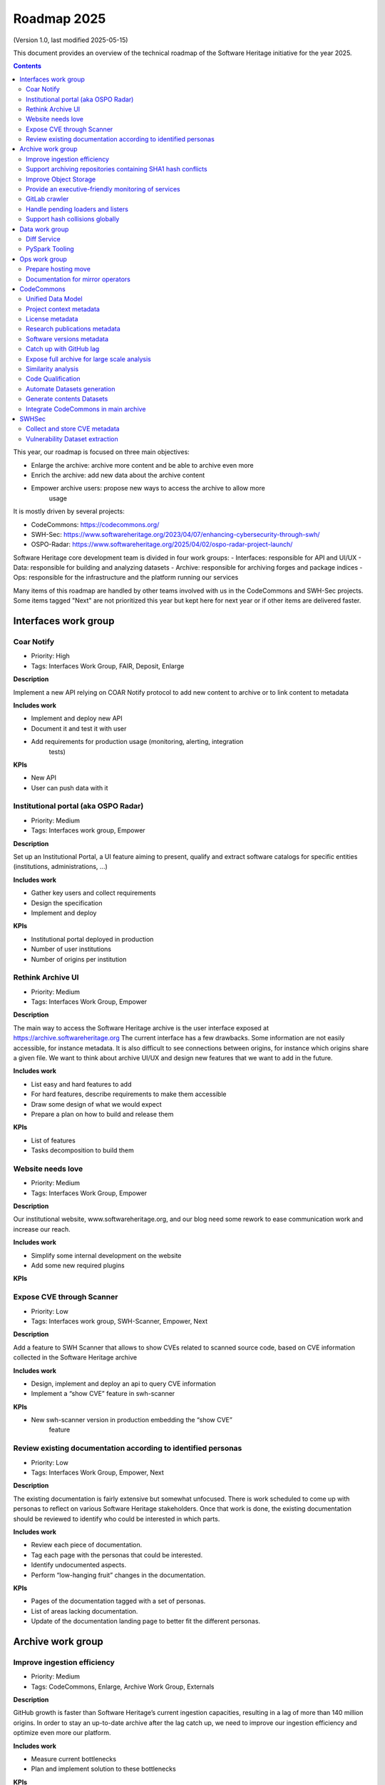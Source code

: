 .. _roadmap-current:
.. _roadmap-2025:

Roadmap 2025
============

(Version 1.0, last modified 2025-05-15)

This document provides an overview of the technical roadmap of the Software
Heritage initiative for the year 2025.

.. contents::
   :depth: 3
..

This year, our roadmap is focused on three main objectives:

- Enlarge the archive: archive more content and be able to archive even more
- Enrich the archive: add new data about the archive content
- Empower archive users: propose new ways to access the archive to allow more
   usage

It is mostly driven by several projects:

- CodeCommons: https://codecommons.org/
- SWH-Sec: https://www.softwareheritage.org/2023/04/07/enhancing-cybersecurity-through-swh/
- OSPO-Radar: https://www.softwareheritage.org/2025/04/02/ospo-radar-project-launch/

Software Heritage core development team is divided in four work groups:
- Interfaces: responsible for API and UI/UX
- Data: responsible for building and analyzing datasets
- Archive: responsible for archiving forges and package indices
- Ops: responsible for the infrastructure and the platform running our services

Many items of this roadmap are handled by other teams involved with us in the
CodeCommons and SWH-Sec projects. Some items tagged "Next" are not prioritized
this year but kept here for next year or if other items are delivered faster.



Interfaces work group
---------------------

Coar Notify
^^^^^^^^^^^

- Priority: High
- Tags: Interfaces Work Group, FAIR, Deposit, Enlarge

**Description**

Implement a new API relying on COAR Notify protocol to add new content
to archive or to link content to metadata

**Includes work**

- Implement and deploy new API
- Document it and test it with user
- Add requirements for production usage (monitoring, alerting, integration
   tests)

**KPIs**

- New API
- User can push data with it

Institutional portal (aka OSPO Radar)
^^^^^^^^^^^^^^^^^^^^^^^^^^^^^^^^^^^^^

- Priority: Medium
- Tags: Interfaces work group, Empower

**Description**

Set up an Institutional Portal, a UI feature aiming to present, qualify
and extract software catalogs for specific entities (institutions,
administrations, ...)

**Includes work**

- Gather key users and collect requirements
- Design the specification
- Implement and deploy

**KPIs**

- Institutional portal deployed in production
- Number of user institutions
- Number of origins per institution

Rethink Archive UI
^^^^^^^^^^^^^^^^^^

- Priority: Medium
- Tags: Interfaces Work Group, Empower

**Description**

The main way to access the Software Heritage archive is the user
interface exposed at https://archive.softwareheritage.org The current
interface has a few drawbacks. Some information are not easily
accessible, for instance metadata. It is also difficult to see
connections between origins, for instance which origins share a given
file. We want to think about archive UI/UX and design new features that
we want to add in the future.

**Includes work**

- List easy and hard features to add
- For hard features, describe requirements to make them accessible
- Draw some design of what we would expect
- Prepare a plan on how to build and release them

**KPIs**

- List of features
- Tasks decomposition to build them


Website needs love
^^^^^^^^^^^^^^^^^^

- Priority: Medium
- Tags: Interfaces Work Group, Empower

**Description**

Our institutional website, www.softwareheritage.org, and our blog need
some rework to ease communication work and increase our reach.

**Includes work**

- Simplify some internal development on the website
- Add some new required plugins

**KPIs**


Expose CVE through Scanner
^^^^^^^^^^^^^^^^^^^^^^^^^^

- Priority: Low
- Tags: Interfaces work group, SWH-Scanner, Empower, Next

**Description**

Add a feature to SWH Scanner that allows to show CVEs related to scanned
source code, based on CVE information collected in the Software Heritage
archive

**Includes work**

- Design, implement and deploy an api to query CVE information
- Implement a “show CVE” feature in swh-scanner

**KPIs**

- New swh-scanner version in production embedding the “show CVE”
   feature


Review existing documentation according to identified personas
^^^^^^^^^^^^^^^^^^^^^^^^^^^^^^^^^^^^^^^^^^^^^^^^^^^^^^^^^^^^^^

- Priority: Low
- Tags: Interfaces Work Group, Empower, Next

**Description**

The existing documentation is fairly extensive but somewhat unfocused.
There is work scheduled to come up with personas to reflect on various
Software Heritage stakeholders. Once that work is done, the existing
documentation should be reviewed to identify who could be interested in
which parts.

**Includes work**

- Review each piece of documentation.
- Tag each page with the personas that could be interested.
- Identify undocumented aspects.
- Perform “low-hanging fruit” changes in the documentation.

**KPIs**

- Pages of the documentation tagged with a set of personas.
- List of areas lacking documentation.
- Update of the documentation landing page to better fit the different personas.


Archive work group
------------------

Improve ingestion efficiency
^^^^^^^^^^^^^^^^^^^^^^^^^^^^

- Priority: Medium
- Tags: CodeCommons, Enlarge, Archive Work Group, Externals

**Description**

GitHub growth is faster than Software Heritage’s current ingestion
capacities, resulting in a lag of more than 140 million origins. In
order to stay an up-to-date archive after the lag catch up, we need to
improve our ingestion efficiency and optimize even more our platform.

**Includes work**

- Measure current bottlenecks
- Plan and implement solution to these bottlenecks

**KPIs**

- Number of ingested origins per unit of time

Support archiving repositories containing SHA1 hash conflicts
^^^^^^^^^^^^^^^^^^^^^^^^^^^^^^^^^^^^^^^^^^^^^^^^^^^^^^^^^^^^^

- Priority: Medium
- Tags: Enlarge, Archive Work Group

**Description**

SHA1 is used to identify duplicated files but this hash function is now
fragile and hash collisions can be crafted. Those hash collisions are of
particular interest and we want to be able to archive them.

**Includes work**

- Archive repositories with hash conflicts in winery storage
- Analyze possibility for other object storages and implement it if
   possible

**KPIs**

Improve Object Storage
^^^^^^^^^^^^^^^^^^^^^^

- Priority: Medium
- Tags: Enlarge, Archive Work Group

**Description**

Our current object storage, winery, starts to show some limitations. We
are reaching limits in scalability and some large scale access patterns
are complicated. Some ongoing studies show that we may improve
compression rate by clustering similar files together.

**Includes work**

- Follow and help studies on object storage compression
- Propose and bench solutions for improved object storage
- Prepare a migration plan

**KPIs**

- Benchmarks

Provide an executive-friendly monitoring of services
^^^^^^^^^^^^^^^^^^^^^^^^^^^^^^^^^^^^^^^^^^^^^^^^^^^^

- Priority: Medium
- Tags: Enlarge, Archive Work Group, Interfaces Work Group

**Description**

Provide a high-level and easy to find dashboard of running services with
documented key indicators.

**Includes work**

- Gather public site metrics
- Publish and document a dedicated dashboard
- Add links to it on common web applications (web app and docs.s.o)

**KPIs**

- Indicators available for public sites status
- Indicators for archive workers status
- Indicators for archive behavior
- Main dashboard that aggregates the indicators
- Dashboard referenced in common web applications

GitLab crawler
^^^^^^^^^^^^^^

- Priority: High
- Tags: Archive Work Group, SWHSec, Enlarge

**Description**

Recent addition to gitlab from Software Heritage allows us to fetch
metadata from gitlab forges. Now that they are accessible, we want to
fetch them

**Includes work**

- Implement new crawler
- Deploy it

**KPIs**

- Metadata coverage from gitlab forges

Handle pending loaders and listers
^^^^^^^^^^^^^^^^^^^^^^^^^^^^^^^^^^

- Priority: Medium
- Tags: Archive Work Group, Externals, Enlarge

**Description**

Several contributions have been made to archive content from new forges or
package indices but never deployed. Review, update if required and merge all
pending loaders and listers

**Includes work**

- Review loaders
- Decide for each on if we merge, update or discard
- Merge, update and deploy those we want to keep

**KPIs**

- Closed merge requests


Support hash collisions globally
^^^^^^^^^^^^^^^^^^^^^^^^^^^^^^^^

- Priority: Low
- Tags: Archive Work Group, Enlarge, Next

**Description**

Several data points in the Software Heritage are identified by their
hash, in general a sha1. Hash collisions may happen and we need to find
a way to be resilient to them.

**Includes work**

- Analyze hash collisions issues for all Software Heritage object types
   (content, directory, revisions, origins…)
- Propose and implement workarounds

**KPIs**


Data work group
---------------

Diff Service
^^^^^^^^^^^^

- Priority: High
- Tags: Data Work Group, Empower, SWH-Sec

**Description**

Implement a way to compute diff between two revisions

**Includes work**

- Implement algorithm outputting git like diff
- Compute diff on revisions of some important repositories
- Add requirements for production usage (monitoring, alerting,
   integration tests)

**KPIs**

- New API
- User can push data with it


PySpark Tooling
^^^^^^^^^^^^^^^

- Priority: Medium
- Tags: Data Work Group, Next

**Description**

We use pyspark for some large scale data handling. Our usage is
currently not distributed and we need to develop our tooling to be able
to execute large scale pyspark jobs on our infrastructure

**Includes work**

- Be able to run distributed pyspark jobs on our kubernetes cluster
- Access to pyspark web UI during job
- Metrics of pyspark jobs
- History server to access finished jobs metrics
- Object storage to store job inputs, outputs, transient data…
- JupyterHub
- Way to use content object storage easily and efficiently in jobs

**KPIs**


Ops work group
--------------

Prepare hosting move
^^^^^^^^^^^^^^^^^^^^

- Priority: High
- Tags: Ops Work Group

**Description**

Our current hosting will be closed, we need to get ready to move from it when
it will happen

**Includes work**

- Evaluate hosting solutions
- Prepare a plan for the move
- Study how to minimize the service interruption
- Tackle logistics issues
- List required investments

**KPIs**

- Actionable plan
- Advantages and disadvantages of several solutions

Documentation for mirror operators
^^^^^^^^^^^^^^^^^^^^^^^^^^^^^^^^^^

- Priority: Medium
- Tags: Ops Work Group

**Description**

Managing and operating a mirror is a complicated task and it is time
consuming to help them. We need to improve the documentation to give
more autonomy to mirror operators.

**Includes work**

- Review each piece of documentation with mirror operator and Software Heritage Ops
- Update documentation

**KPIs**


CodeCommons
-----------

Unified Data Model
^^^^^^^^^^^^^^^^^^

- Priority: High
- Tags: CodeCommons, Enrich, Externals

**Description**

Building a unified data model to enrich the Software Heritage core data
model is a keystone of the CodeCommons project. It consists in
collecting metadata from many sources and to store them in an unified
model, in a way that makes the data available for efficient indexing and
querying. The purpose of this unified data model is to generate
qualified and specialized datasets, filtered with a wide range of
criteria in order to produce highly specialized datasets.

The scope of the CodeCommons Unified Data Model includes:

- Project Context data (extrinsic): data from various collaboration
   platforms (forges, bug trackers…)
- Research articles and other context (extrinsic): structured metadata
   from publications metadata and its connection to software artifacts
- Code Qualification (intrinsic): code-related data,including
   dependencies detection, language identification and quality
   measurement
- Licence detection (intrinsic): structured data model for licence
   information, at both file-level and project level

**Includes work**

- Design architecture for the Unified Data Model
- Implement and deploy the Unified Data Model components

**KPIs**

Project context metadata
^^^^^^^^^^^^^^^^^^^^^^^^

- Priority: High
- Tags: CodeCommons, Enrich, Externals

**Description**

This task of the CodeCommons project includes collecting context data
from various collaboration platforms (forges, bug trackers…) and storing
it in an unified data model. It aims at adding helpful information to
qualify source codes in regards with projects activity, including
issues, pull requests and discussions.

Among the identified collaboration platforms, GitHub context data will
be stored using GHArchive.

**Includes work**

- Design the unified data model for project context metadata, based on a
   benchmark of existing models like ForgeFed
- Implement and deploy crawlers for project context metadata for each
   identified platform
- Run a massive crawling and store the data in the unified data model

**KPIs**

- List of supported collaboration platforms
- Number of origins covered in the archive

License metadata
^^^^^^^^^^^^^^^^

- Priority: High
- Tags: CodeCommons, Enrich, Externals

**Description**

CodeCommons aims to detect license, copyright, and package metadata on
the whole Software Heritage Archive, critical to ensure the transparency
and traceability for sovereign and sustainable AI.

This will be done using ScanCode, in partnership with AboutCode, a
well-reputed, non-profit, public benefit organisation with ample
experience designing and architecting FOSS tools for analysing and
organising software and the webs of components each software package
depends on, providing a great advancement for software supply chain and
license compliance across the software ecosystem.

The ScanCode for CodeCommons project includes running a massive license
scan on the whole Software Heritage Archive.

To ensure the efficiency and efficacy of this massive scan, this project
also improves the accuracy and quality of ScanCode’s license detection.

**Includes work**

- Benchmark, adapt and optimize ScanCode for large scale analysis on
   Software Heritage archive
- Run scan at file level on the whole Software Heritage archive
- Run scan at project level on relevant versions of Software Heritage
   origins
- Assemble and store the result in a unified data model

**KPIs**

- Number of files scanned
- Number of software versions scanned

Research publications metadata
^^^^^^^^^^^^^^^^^^^^^^^^^^^^^^

- Priority: Medium
- Tags: CodeCommons, Enrich, Externals

**Description**

This task of the CodeCommons project aims to identify to which thematics
a software project is related, by collecting metadata from research
publications, referenced by several platforms (e.g. HAL, Open Alex).

The collected data will be structured in a unified data model.

**Includes work**

- Design the unified data model for publications metadata, based on a
   benchmark of existing models like OpenAlex
- Implement and deploy crawlers for publications metadata for each
   identified platform
- Run a massive crawling and store the data in the unified data model

**KPIs**

- List of supported publications platforms
- Number of referenced publications
- Number of origins covered in the archive

Software versions metadata
^^^^^^^^^^^^^^^^^^^^^^^^^^

- Priority: High
- Tags: CodeCommons, Enrich, Externals

**Description**

Many references to specific software versions use version name of
software projects. The current Software Heritage model doesn’t provide
explicit and formal version identification.

The goal of this task is to add version information to the Software
Heritage data model, providing relevant information adapted to various
levels of granularity.

**Includes work**

- Identify external data sources providing accurate information
- Identify and validate heuristics for Software Versions identification
   analysis in archive contents
- Design a data model for Software versions Data model
- Map software versions to objects in the archive

**KPIs**

- Number of software projects identified
- Number of versions identified


Catch up with GitHub lag
^^^^^^^^^^^^^^^^^^^^^^^^

- Priority: High
- Tags: CodeCommons, Enlarge, Archive Work Group, Externals

**Description**

GitHub growth is faster than Software Heritage’s current ingestion
capacities, resulting in a lag of more than 140 million origins. In
order to return to an up-to-date archive, the CodeCommons project
includes the usage of CINES HPC infrastructure to massively clone and
ingest the missing repositories.

**Includes work**

- List the missing GitHub origins in Software Heritage archive
- Implement and deploy massive ingestion tools at CINES
- Clone and ingest the missing origins at CINES
- Generate deduplicated datasets for retrieval in the main archive

**KPIs**

- Number of ingested GitHub origins
- Number of origins not archived


Expose full archive for large scale analysis
^^^^^^^^^^^^^^^^^^^^^^^^^^^^^^^^^^^^^^^^^^^^

- Priority: High
- Tags: CodeCommons, Enrich, Tooling, Data Work Group

**Description**

CINES’s Adastra HPC infrastructure has been made available to
CodeCommons for providing the compute and storage capabilities required
for CodeCommons massive data processing and additional metadata
collection around Software Heritage. This item covers the prerequisite
actions on CINES HPC, which consist of depositing a full copy of the
main archive (contents and graph) and deploy the tooling for large scale
archive access.

**Includes work**

- Copy archive contents at CINES
- Copy archive compressed graph at CINES
- Improve and adapt SWH-Fuse for optimized large-scale access to the archive

**KPIs**

- Full copy of the archive available at CINES
- SWH-Fuse deployed at CINES
- Performance metrics for SWH-Fuse

Similarity analysis
^^^^^^^^^^^^^^^^^^^

- Priority: Low
- Tags: CodeCommons, Enrich, Externals

**Description**

Additionally to Software Heritage’s strong commitment to transparency
and respect of the authors in training datasets for LLMs for code (as
stated more than a year ago:
https://www.softwareheritage.org/2023/10/19/swh-statement-on-llm-for-code/),
CodeCommons includes to provide mechanisms of similarity detection for
generated code, in order to ensure a proper attribution to the authors
of the original source code. We are planning to use text and syntax
analysis methods for similarity, but also to challenge machine learning
approach that may complete the results.

**Includes work**

- Design and implement tools for code Similarity analysis
- Benchmark results from different approaches
- Prepare the integration of provenance for attribution of generated
   code

**KPIs**

- Documented benchmark results

Code Qualification
^^^^^^^^^^^^^^^^^^

- Priority: Medium
- Tags: CodeCommons, Enrich, Externals

**Description**

In order to provide qualified datasets according to multiple criteria
based on the code qualification, the Software Heritage will be enriched
with metadata extracted from an in-depth analysis of the source code
archive, including the following topics: - Programming languages
identification - Dependencies detection - Code quality metrics

**Includes work**

- Programming languages:

   - Benchmark existing tools and select the most relevant ones
   - Run language identification analysis at scale on Software Heritage
      contents
   - Store and index the results in a unified data model

- Dependencies detection

   - Customize ScanCode tools for scaling to Software Heritage
   - Run a file-level analysis on the archive contents
   - Run a project level analysis on the graph (projects filesystems
      browsing)
   - Store and index the results in a unified data model

- Code quality metrics extraction

   - Identify relevant code quality metrics, possibly:

      - Static analysis
      - Code coverage
      - Design patterns identification

**KPIs**

- % of the archive covered for each subject

Automate Datasets generation
^^^^^^^^^^^^^^^^^^^^^^^^^^^^

- Priority: Medium
- Tags: CodeCommons, Enrich, Dataset factory, Data work group

**Description**

We need to produce datasets regularly and reliably to be more efficient and to
clarify which datasets users can expect. Provide tooling for an automated
production and publishing of derived datasets

**Includes work**

- Design and implement the required automation tools
- Setup and configure an automation pipeline
- Provide a dashboard for monitoring
- Document datasets for clear interface

**KPIs**

- Number of derived datasets automatically published

Generate contents Datasets
^^^^^^^^^^^^^^^^^^^^^^^^^^

- Priority: High
- Tags: CodeCommons, Enrich, Dataset factory, Data work group

**Description**

Create a tool that generates a dataset embedding file contents, based
on a list of SWHIDs.

**Includes work**

- Enable SWHID mapping on existing object storage (currently indexed by
   hash)
- Design and implement a generation engine for datasets embedding
   contents
- Benchmark and optimize performance for large-scale usage

**KPIs**

- Performance metrics

Integrate CodeCommons in main archive
^^^^^^^^^^^^^^^^^^^^^^^^^^^^^^^^^^^^^

- Priority: High
- Tags: CodeCommons, Enlarge, Next

**Description**

Most CodeCommons tools for metadata crawling and archive analysis will
be run on Adastra HPC at CINES. On the one hand, the computed metadata
will need to retrieved in the main archive, and on the other hand, the
tools used for a massive processing on the whole archive copy will need
to be integrated to Software Heritage standard ingestion pipeline in
order to keep maintaining the CodeCommos metadata up-to-date on the long
term. This taske also includes the retrieval of the GitHub lag
ingestion.

**Includes work**

- Retrieve archive core data from CINES
- Retrieve unified metadata from CINES
- Design architecture and infrastructure for retrieving full archive
   and unified metadata
- Integrate CodeCommons tools in the standard ingestion pipeline

**KPIs**

- Main archive core data up-to-date with CINES
- Main archive metadata up-to-date with CINES
- Tools integrated to the ingestion pipeline

SWHSec
------

Collect and store CVE metadata
^^^^^^^^^^^^^^^^^^^^^^^^^^^^^^

- Priority: High
- Tags:  Data work group, SWHSec, Enrich

**Description**

Collect CVE metadata from relevant external data sources, map it to
Software Heritage data model and link CVEs to relevant revisions
(introducing and fixing revisions).

**Includes work**

- Design a data model for CVEs
- Implement crawlers for CVE data sources
- Store metadata

**KPIs**

- Number of CVEs stored
- Number of Objects linked to a CVE

Vulnerability Dataset extraction
^^^^^^^^^^^^^^^^^^^^^^^^^^^^^^^^

- Priority: High
- Tags: Data work group, SWHSec, Enrich

**Description**

Develop a tool that extracts the relevant introducing/fixing commits
from Software Heritage for a dataset of vulnerabilities

**Includes work**

- Design and implement the detection mechanisms
- Generate raw datasets
- Iterate with people involved in the extracted data evaluation


**KPIs**

- Introducing commits detection ratio
- Fixing commits detection ratio
- Number of CVEs supported

